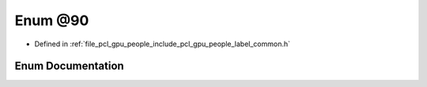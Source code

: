 .. _exhale_enum_label__common_8h_1a03e4e93f5e14c279ac400badef22b892:

Enum @90
========

- Defined in :ref:`file_pcl_gpu_people_include_pcl_gpu_people_label_common.h`


Enum Documentation
------------------


.. doxygenenum:: pcl::gpu::people::@90
